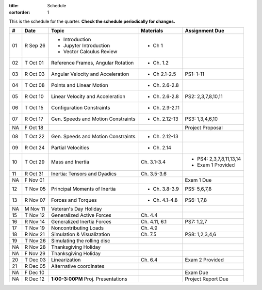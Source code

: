 :title: Schedule
:sortorder: 1

This is the schedule for the quarter. **Check the schedule periodically for
changes.**

==  =============  ====================================  =================  =====
#   Date           Topic                                 Materials          Assignment Due
==  =============  ====================================  =================  =====
01  R Sep 26       - Introduction                        - Ch 1
                   - Jupyter Introduction
                   - Vector Calculus Review
--  -------------  ------------------------------------  -----------------  -----
02  T Oct 01       Reference Frames, Angular Rotation    - Ch. 1.2
03  R Oct 03       Angular Velocity and Acceleration     - Ch 2.1-2.5       PS1: 1-11
--  -------------  ------------------------------------  -----------------  -----
04  T Oct 08       Points and Linear Motion              - Ch. 2.6-2.8
05  R Oct 10       Linear Velocity and Acceleration      - Ch. 2.6-2.8      PS2: 2,3,7,8,10,11
--  -------------  ------------------------------------  -----------------  -----
06  T Oct 15       Configuration Constraints             - Ch. 2.9-2.11
07  R Oct 17       Gen. Speeds and Motion Constraints    - Ch. 2.12-13      PS3: 1,3,4,6,10
NA  F Oct 18                                                                Project Proposal
--  -------------  ------------------------------------  -----------------  -----
08  T Oct 22       Gen. Speeds and Motion Constraints    - Ch. 2.12-13
09  R Oct 24       Partial Velocities                    - Ch. 2.14
--  -------------  ------------------------------------  -----------------  -----
10  T Oct 29       Mass and Inertia                      Ch. 3.1-3.4        - PS4: 2,3,7,8,11,13,14
                                                                            - Exam 1 Provided
11  R Oct 31       Inertia: Tensors and Dyadics          Ch. 3.5-3.6
NA  F Nov 01                                                                Exam 1 Due
--  -------------  ------------------------------------  -----------------  -----
12  T Nov 05       Principal Moments of Inertia          - Ch. 3.8-3.9      PS5: 5,6,7,8
13  R Nov 07       Forces and Torques                    - Ch. 4.1-4.8      PS6: 1,7,8
--  -------------  ------------------------------------  -----------------  -----
NA  M Nov 11       Veteran's Day Holiday
15  T Nov 12       Generalized Active Forces             Ch. 4.4
16  R Nov 14       Generalized Inertia Forces            Ch. 4.11, 6.1      PS7: 1,2,7
--  -------------  ------------------------------------  -----------------  -----
17  T Nov 19       Noncontributing Loads                 Ch. 4.9
18  R Nov 21       Simulation & Visualization            Ch. 7.5            PS8: 1,2,3,4,6
--  -------------  ------------------------------------  -----------------  -----
19  T Nov 26       Simulating the rolling disc
NA  R Nov 28       Thanksgiving Holiday
NA  F Nov 29       Thanksgiving Holiday
--  -------------  ------------------------------------  -----------------  -----
20  T Dec 03       Linearization                         Ch. 6.4            Exam 2 Provided
21  R Dec 05       Alternative coordinates
NA  F Dec 10                                                                Exam Due
--  -------------  ------------------------------------  -----------------  -----
NA  R Dec 12       **1:00-3:00PM** Proj. Presentations                      Project Report Due
==  =============  ====================================  =================  =====

.. _Notes L1: {filename}/lecture-notes/mae223-l1.pdf
.. _Notes L2: {filename}/lecture-notes/mae223-l2.pdf
.. _Notes L3: {filename}/lecture-notes/mae223-l3.pdf
.. _Notes L4: {filename}/lecture-notes/mae223-l4.pdf
.. _Notes L5: {filename}/lecture-notes/mae223-l5.pdf
.. _Notes L6: {filename}/lecture-notes/mae223-l6.pdf
.. _Notes L7: {filename}/lecture-notes/mae223-l7.pdf
.. _Notes L8: {filename}/lecture-notes/mae223-l8.pdf
.. _Notes L9: {filename}/lecture-notes/mae223-l9.pdf
.. _Notes L10: {filename}/lecture-notes/mae223-l10.pdf
.. _Notes L11: {filename}/lecture-notes/mae223-l11.pdf
.. _Notes L12: {filename}/lecture-notes/mae223-l12.pdf
.. _Notes L13: {filename}/lecture-notes/mae223-l13.pdf
.. _Notes L15: {filename}/lecture-notes/mae223-l15.pdf
.. _Notes L17: {filename}/lecture-notes/mae223-l17.pdf
.. _Notes L18: {filename}/lecture-notes/mae223-l18.pdf
.. _Notes L20: {filename}/lecture-notes/mae223-l20.pdf
.. _Notes L21: {filename}/lecture-notes/mae223-l21.pdf

.. _IPYNB L1: https://nbviewer.jupyter.org/urls/moorepants.github.io/mae223/lecture-notebooks/2017_09_27_mae223_l1.ipynb
.. _IPYNB L2: https://nbviewer.jupyter.org/urls/moorepants.github.io/mae223/lecture-notebooks/2017_10_02_mae223_l2.ipynb
.. _IPYNB L3: https://nbviewer.jupyter.org/urls/moorepants.github.io/mae223/lecture-notebooks/2017_10_04_mae223_l3.ipynb
.. _IPYNB L4: https://nbviewer.jupyter.org/urls/moorepants.github.io/mae223/lecture-notebooks/2017_10_09_mae223_l4.ipynb
.. _IPYNB L5: https://nbviewer.jupyter.org/urls/moorepants.github.io/mae223/lecture-notebooks/2017_10_11_mae223_l5.ipynb
.. _IPYNB L6: https://nbviewer.jupyter.org/urls/moorepants.github.io/mae223/lecture-notebooks/2017_10_16_mae223_l6.ipynb
.. _IPYNB L8: https://nbviewer.jupyter.org/urls/moorepants.github.io/mae223/lecture-notebooks/2017_10_23_mae223_l8.ipynb
.. _IPYNB L11: https://nbviewer.jupyter.org/urls/moorepants.github.io/mae223/lecture-notebooks/2017_11_01_mae223_l11.ipynb
.. _IPYNB L12: https://nbviewer.jupyter.org/urls/moorepants.github.io/mae223/lecture-notebooks/2017_11_06_mae223_l12.ipynb
.. _IPYNB L13: https://nbviewer.jupyter.org/urls/moorepants.github.io/mae223/lecture-notebooks/2017_11_08_mae223_l13.ipynb
.. _IPYNB L16: https://nbviewer.jupyter.org/urls/moorepants.github.io/mae223/lecture-notebooks/2017_11_20_mae223_l16.ipynb
.. _IPYNB L17-1: https://nbviewer.jupyter.org/urls/moorepants.github.io/mae223/lecture-notebooks/2017_11_22_mae223_l17_01.ipynb
.. _IPYNB L17-2: https://nbviewer.jupyter.org/urls/moorepants.github.io/mae223/lecture-notebooks/2017_11_22_mae223_l17_02.ipynb
.. _IPYNB L17-3: https://nbviewer.jupyter.org/urls/moorepants.github.io/mae223/lecture-notebooks/2017_11_22_mae223_l17_03.ipynb
.. _IPYNB L17-4: https://nbviewer.jupyter.org/github/pydy/pydy/blob/master/examples/chaos_pendulum/chaos_pendulum.ipynb
.. _IPYNB L18-1: https://nbviewer.jupyter.org/urls/moorepants.github.io/mae223/lecture-notebooks/2017_11_27_mae223_l18_01.ipynb
.. _IPYNB L18-2: https://nbviewer.jupyter.org/urls/moorepants.github.io/mae223/lecture-notebooks/2017_11_27_mae223_l18_02.ipynb
.. _IPYNB L19-1: https://nbviewer.jupyter.org/urls/moorepants.github.io/mae223/lecture-notebooks/2017_11_29_mae223_l19_01.ipynb
.. _IPYNB L19-2: https://nbviewer.jupyter.org/urls/moorepants.github.io/mae223/lecture-notebooks/2017_11_29_mae223_l19_02.ipynb
.. _IPYNB L19-3: https://nbviewer.jupyter.org/urls/moorepants.github.io/mae223/lecture-notebooks/2017_11_29_mae223_l19_03.ipynb
.. _IPYNB L20-1: https://nbviewer.jupyter.org/urls/moorepants.github.io/mae223/lecture-notebooks/2017_12_04_mae223_l20_01.ipynb
.. _IPYNB L20-2: https://nbviewer.jupyter.org/urls/moorepants.github.io/mae223/lecture-notebooks/2017_12_04_mae223_l20_02.ipynb
.. _IPYNB L21-2: https://nbviewer.jupyter.org/urls/moorepants.github.io/mae223/lecture-notebooks/2017_12_06_mae223_l21_02.ipynb

.. _Slides 19: https://nbviewer.jupyter.org/format/slides/github/moorepants/SCIPY2015/blob/master/presentation/human_control_param_id.ipynb#/

.. _Video L1: https://youtu.be/1Tyxgv7RUdk
.. _Video L2: https://youtu.be/54N8e58pUTE
.. _Video L3: https://youtu.be/R67f3_yTHw0
.. _Video L4: https://youtu.be/a3etlNiw4dg
.. _Video L5: https://youtu.be/-aT06kdLef8
.. _Video L6: https://youtu.be/IrugVcQ5M_w
.. _Video L7: https://youtu.be/qQM5fp3dKQU
.. _Video L8: https://youtu.be/iqQYT2FIdGI
.. _Video L9: https://youtu.be/fnJ2xnkG-_s
.. _Video L10: https://youtu.be/xG3UYdc90Ho
.. _Video L11: https://youtu.be/YHYDhDKXfKs
.. _Video L12: https://youtu.be/Tc1tD8Ltw9g
.. _Video L13: https://youtu.be/J_1ptsGIgm8
.. _Video L14: https://youtu.be/CpCJ6bsZSnw
.. _Video L15: https://youtu.be/Y0dmXiX3UME
.. _Video L16: https://youtu.be/A-3dKopr-2I
.. _Video L17: https://youtu.be/SK2KzADhO6M
.. _Video L18: https://youtu.be/BtODJmo3ULU
.. _Video L19: https://youtu.be/lO6hnGG-FxI
.. _Video L20: https://youtu.be/Oou3ZItxtjM
.. _Video L21: https://youtu.be/IsXSXJlC2xI

.. _Opty: http://opty.readthedocs.io
